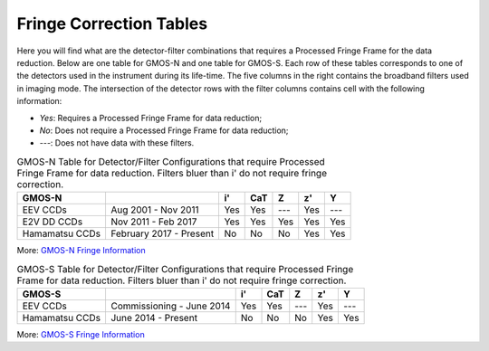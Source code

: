 .. 02_fringe_correction_tables.rst

.. _fringe_correction_tables:

************************
Fringe Correction Tables
************************

Here you will find what are the detector-filter combinations that requires a
Processed Fringe Frame for the data reduction. Below are one table for
GMOS-N and one table for GMOS-S. Each row of these tables corresponds to one 
of the detectors used in the instrument during its life-time. The five columns
in the right contains
the broadband filters used in imaging mode. The intersection of the 
detector rows with the filter columns contains cell with the following 
information:

- `Yes`: Requires a Processed Fringe Frame for data reduction;

- `No`: Does not require a Processed Fringe Frame for data reduction;

- `---`: Does not have data with these filters.


.. table:: GMOS-N Table for Detector/Filter Configurations that require
    Processed Fringe Frame for data reduction.  Filters bluer than i' do
    not require fringe correction.

    +----------------+-------------------------+-----+-----+-----+-----+-----+
    | GMOS-N         |                         | i'  | CaT | Z   | z'  | Y   |
    +================+=========================+=====+=====+=====+=====+=====+
    | EEV CCDs       | Aug 2001 - Nov 2011     | Yes | Yes | --- | Yes | --- |
    +----------------+-------------------------+-----+-----+-----+-----+-----+
    | E2V DD CCDs    | Nov 2011 - Feb 2017     | Yes | Yes | Yes | Yes | Yes |
    +----------------+-------------------------+-----+-----+-----+-----+-----+
    | Hamamatsu CCDs | February 2017 - Present | No  | No  | No  | Yes | Yes |
    +----------------+-------------------------+-----+-----+-----+-----+-----+

More: `GMOS-N Fringe Information <https://www.gemini.edu/sciops/instruments/gmos/imaging/fringing/gmosnorth>`_


.. table:: GMOS-S Table for Detector/Filter Configurations that require
    Processed Fringe Frame for data reduction. Filters bluer than i' do
    not require fringe correction.

    +----------------+---------------------------+-----+-----+-----+-----+-----+
    | GMOS-S         |                           | i'  | CaT | Z   | z'  | Y   |
    +================+===========================+=====+=====+=====+=====+=====+
    | EEV CCDs       | Commissioning - June 2014 | Yes | Yes | --- | Yes | --- |
    +----------------+---------------------------+-----+-----+-----+-----+-----+
    | Hamamatsu CCDs | June 2014 - Present       | No  | No  | No  | Yes | Yes |
    +----------------+---------------------------+-----+-----+-----+-----+-----+

More: `GMOS-S Fringe Information <https://www.gemini.edu/sciops/instruments/gmos/imaging/fringing/gmossouth>`_
